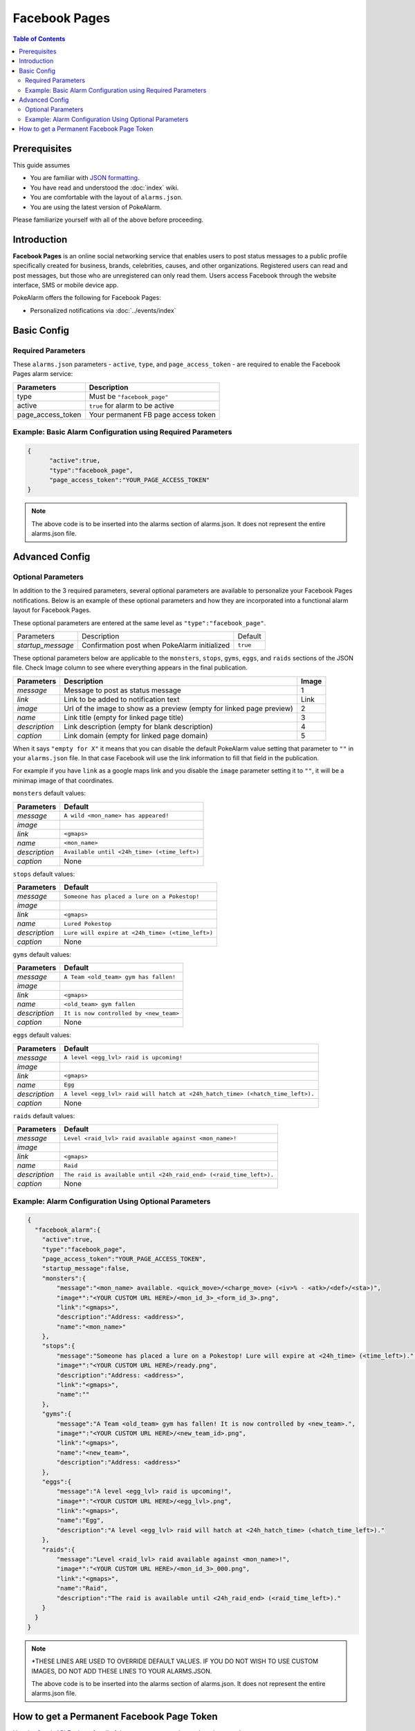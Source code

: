 Facebook Pages
=====================================

.. contents:: Table of Contents
   :depth: 2
   :local:


Prerequisites
-------------------------------------

This guide assumes

+ You are familiar with `JSON formatting <https://www.w3schools.com/js/js_json_intro.asp>`_.
+ You have read and understood the :doc:`index` wiki.
+ You are comfortable with the layout of ``alarms.json``.
+ You are using the latest version of PokeAlarm.

Please familiarize yourself with all of the above before proceeding.


Introduction
-------------------------------------

**Facebook Pages** is an online social networking service that enables users to
post status messages to a public profile specifically created for business,
brands, celebrities, causes, and other organizations. Registered users can read
and post messages, but those who are unregistered can only read them. Users
access Facebook through the website interface, SMS or mobile device app.

PokeAlarm offers the following for Facebook Pages:

+ Personalized notifications via :doc:`../events/index`


Basic Config
-------------------------------------


Required Parameters
~~~~~~~~~~~~~~~~~~~~~~~~~~~~~~~~~~~~~

These ``alarms.json`` parameters - ``active``, ``type``, and ``page_access_token`` -
are required to enable the Facebook Pages alarm service:

================= =====================================
Parameters        Description
================= =====================================
type              Must be ``"facebook_page"``
active            ``true`` for alarm to be active
page_access_token Your permanent FB page access token
================= =====================================

Example: Basic Alarm Configuration using Required Parameters
~~~~~~~~~~~~~~~~~~~~~~~~~~~~~~~~~~~~~

.. code-block:: json

  {
  	"active":true,
  	"type":"facebook_page",
  	"page_access_token":"YOUR_PAGE_ACCESS_TOKEN"
  }

.. note::
  The above code is to be inserted into the alarms section of
  alarms.json. It does not represent the entire alarms.json file.


Advanced Config
-------------------------------------

Optional Parameters
~~~~~~~~~~~~~~~~~~~~~~~~~~~~~~~~~~~~~

In addition to the 3 required parameters, several optional parameters are
available to personalize your Facebook Pages notifications. Below is an
example of these optional parameters and how they are incorporated into a
functional alarm layout for Facebook Pages.

These optional parameters are entered at the same level as ``"type":"facebook_page"``.

+-------------------+-----------------------------------------------+----------+
| Parameters        | Description                                   | Default  |
+-------------------+-----------------------------------------------+----------+
| `startup_message` | Confirmation post when PokeAlarm initialized  | ``true`` |
+-------------------+-----------------------------------------------+----------+

These optional parameters below are applicable to the ``monsters``, ``stops``,
``gyms``, ``eggs``, and ``raids`` sections of the JSON file. Check Image column to
see where everything appears in the final publication.

.. image:: ../../images/fb-example.png

=============== =============================================== ======
Parameters      Description                                     Image
=============== =============================================== ======
`message`       Message to post as status message               1
`link`          Link to be added to notification text           Link
`image`         Url of the image to show as a preview (empty    2
                for linked page preview)
`name`          Link title (empty for linked page title)        3
`description`   Link description (empty for blank description)  4
`caption`       Link domain (empty for linked page domain)      5
=============== =============================================== ======

When it says ``"empty for X"`` it means that you can disable the default
PokeAlarm value setting that parameter to ``""`` in your ``alarms.json`` file.
In that case Facebook will use the link information to fill that field in the
publication.

For example if you have ``link`` as a google maps link and you disable the
``image`` parameter setting it to ``""``, it will be a minimap image of that
coordinates.

``monsters`` default values:

=============== ===============================================
Parameters      Default
=============== ===============================================
`message`       ``A wild <mon_name> has appeared!``
`image`
`link`          ``<gmaps>``
`name`          ``<mon_name>``
`description`   ``Available until <24h_time> (<time_left>)``
`caption`       None
=============== ===============================================

``stops`` default values:

=============== ===============================================
Parameters      Default
=============== ===============================================
`message`       ``Someone has placed a lure on a Pokestop!``
`image`
`link`          ``<gmaps>``
`name`          ``Lured Pokestop``
`description`   ``Lure will expire at <24h_time> (<time_left>)``
`caption`       None
=============== ===============================================

``gyms`` default values:

=============== =====================================
Parameters      Default
=============== =====================================
`message`       ``A Team <old_team> gym has fallen!``
`image`
`link`          ``<gmaps>``
`name`          ``<old_team> gym fallen``
`description`   ``It is now controlled by <new_team>``
`caption`       None
=============== =====================================

``eggs`` default values:

============== =======================================================
Parameters     Default
============== =======================================================
`message`      ``A level <egg_lvl> raid is upcoming!``
`image`
`link`         ``<gmaps>``
`name`         ``Egg``
`description`  ``A level <egg_lvl> raid will hatch at <24h_hatch_time>
               (<hatch_time_left>).``
`caption`      None
============== =======================================================

``raids`` default values:

=============== =======================================================
Parameters      Default
=============== =======================================================
`message`       ``Level <raid_lvl> raid available against <mon_name>!``
`image`
`link`          ``<gmaps>``
`name`          ``Raid``
`description`   ``The raid is available until <24h_raid_end>
                (<raid_time_left>).``
`caption`       None
=============== =======================================================


Example: Alarm Configuration Using Optional Parameters
~~~~~~~~~~~~~~~~~~~~~~~~~~~~~~~~~~~~~

.. code-block:: json

  {
    "facebook_alarm":{
      "active":true,
      "type":"facebook_page",
      "page_access_token":"YOUR_PAGE_ACCESS_TOKEN",
      "startup_message":false,
      "monsters":{
          "message":"<mon_name> available. <quick_move>/<charge_move> (<iv>% - <atk>/<def>/<sta>)",
          "image*":"<YOUR CUSTOM URL HERE>/<mon_id_3>_<form_id_3>.png",
          "link":"<gmaps>",
          "description":"Address: <address>",
          "name":"<mon_name>"
      },
      "stops":{
          "message":"Someone has placed a lure on a Pokestop! Lure will expire at <24h_time> (<time_left>).",
          "image*":"<YOUR CUSTOM URL HERE>/ready.png",
          "description":"Address: <address>",
          "link":"<gmaps>",
          "name":""
      },
      "gyms":{
          "message":"A Team <old_team> gym has fallen! It is now controlled by <new_team>.",
          "image*":"<YOUR CUSTOM URL HERE>/<new_team_id>.png",
          "link":"<gmaps>",
          "name":"<new_team>",
          "description":"Address: <address>"
      },
      "eggs":{
          "message":"A level <egg_lvl> raid is upcoming!",
          "image*":"<YOUR CUSTOM URL HERE>/<egg_lvl>.png",
          "link":"<gmaps>",
          "name":"Egg",
          "description":"A level <egg_lvl> raid will hatch at <24h_hatch_time> (<hatch_time_left>)."
      },
      "raids":{
          "message":"Level <raid_lvl> raid available against <mon_name>!",
          "image*":"<YOUR CUSTOM URL HERE>/<mon_id_3>_000.png",
          "link":"<gmaps>",
          "name":"Raid",
          "description":"The raid is available until <24h_raid_end> (<raid_time_left>)."
      }
    }
  }

.. note::
  \*THESE LINES ARE USED TO OVERRIDE DEFAULT VALUES. IF YOU DO NOT WISH
  TO USE CUSTOM IMAGES, DO NOT ADD THESE LINES TO YOUR ALARMS.JSON.

  The above code is to be inserted into the alarms section of
  alarms.json. It does not represent the entire alarms.json file.


How to get a Permanent Facebook Page Token
-------------------------------------

Use the `Graph API Explorer <https://developers.facebook.com/tools/explorer>`_
for all of these steps except where otherwise stated.

**0. Create Facebook App**

**If you already have an app**, skip to step 1.

1. Go to `My Apps <https://developers.facebook.com/apps/>`_.
2. Click ``+ Add a New App``.
3. Setup a website app.
4. Go to App Review of your new app and make sure your app is made Public.

**1. Get User Short-Lived Access Token**

1. Go to the `Graph API Explorer <https://developers.facebook.com/tools/explorer>`_.
2. Select the application you want to get the access token for by clicking on
   the ``Graph API Explorer`` dropdown near the top right.
3. Click ``Get Token`` dropdown and choose ``Get User Access Token``.
4. In the pop-up, under the ``Events, Groups & Pages`` section, check
   ``manage_pages`` and ``publish_pages``.
5. Click ``Get Access Token``.
6. Grant access from a Facebook account that has access to manage the target
   page. Note that if this user loses access the final, never-expiring access
   token will likely stop working.

Token that appears in the ``Access Token`` field is your short-lived access token.

**2. Generate Long-Lived Access Token**

Following `these instructions <https://developers.facebook.com/docs/facebook-login/access-tokens#extending>`_
from the Facebook docs, make a GET request to

``https://graph.facebook.com/v2.2/oauth/access_token?grant_type=fb_exchange_token&client_id={app_id}&client_secret={app_secret}&fb_exchange_token={short_lived_token}``

entering in your app's ID and secret, generated from step 0, and the
short-lived token, generated in the previous step. Be sure to remove the curly
braces ``{}`` when replacing values.

You **cannot use the Graph API Explorer**. For some reason it gets stuck on
this request. I think it's because the response isn't JSON, but a query string.
Since it's a GET request, you can just go to the URL in your browser.

The response should look like this:

``access_token=ABC123&expires=5182959``

``ABC123`` will be your long-lived access token. You can put it into the
`Access Token Debugger <https://developers.facebook.com/tools/debug/accesstoken>`_
to verify.
Under ``Expires`` it should have something like ``2 months``.

**3. Get User ID**

Using the long-lived access token, make a GET request to

``https://graph.facebook.com/v2.2/me?access_token={long_lived_access_token}``

Be sure to remove the curly braces ``{}`` when replacing values. The **id** field
is your account ID. You'll need it for the next step.

**4. Get Permanent Page Access Token**

Make a GET request to

``https://graph.facebook.com/v2.2/{account_id}/accounts?access_token={long_lived_access_token}``

Be sure to remove the curly braces ``{}`` when replacing values. The JSON
response should have a **data** field under which is an array of items the user
has access to. Find the item for the page you want the permanent access token
from. The **access_token** field should have your permanent access token. Copy
it and test it in the `Access Token Debugger <https://developers.facebook.com/tools/debug/accesstoken>`_.
Under ``Expires`` it should say ``Never``.
